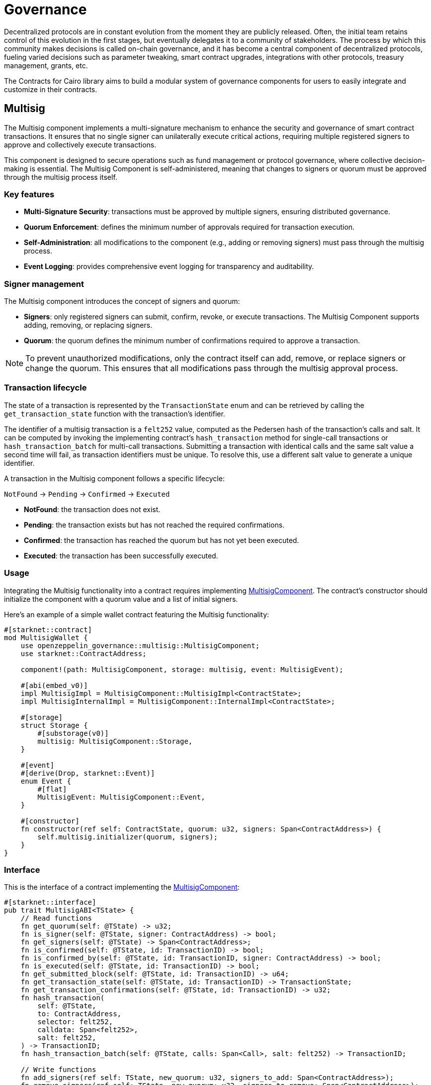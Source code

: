 = Governance

:timelock-component: xref:api/governance.adoc#TimelockControllerComponent[TimelockControllerComponent]
:votes-component: xref:api/governance.adoc#VotesComponent[VotesComponent]
:accesscontrol-component: xref:api/access.adoc#AccessControlComponent[AccessControlComponent]
:src5-component: xref:api/introspection.adoc#SRC5Component[SRC5Component]
:delegate: xref:api/governance.adoc#VotesComponent-delegate[delegate]
:delegate_by_sig: xref:api/governance.adoc#VotesComponent-delegate_by_sig[delegate_by_sig]
:voting_units_trait: xref:api/governance.adoc#VotingUnitsTrait[VotingUnitsTrait]
:votes-usage: xref:../governance.adoc#usage_2[usage]
:nonces-component: xref:api/utilities.adoc#NoncesComponent[NoncesComponent]
:snip12-metadata: xref:api/utilities.adoc#snip12[SNIP12Metadata]

Decentralized protocols are in constant evolution from the moment they are publicly released.
Often, the initial team retains control of this evolution in the first stages, but eventually delegates it to a community of stakeholders.
The process by which this community makes decisions is called on-chain governance, and it has become a central component of decentralized protocols, fueling varied decisions such as parameter tweaking, smart contract upgrades, integrations with other protocols, treasury management, grants, etc.

The Contracts for Cairo library aims to build a modular system of governance components for users to easily integrate and customize in their contracts.

== Multisig

:multisig-component: xref:api/governance.adoc#MultisigComponent[MultisigComponent]
:snip12-metadata: xref:api/utilities.adoc#snip12[SNIP12Metadata]

The Multisig component implements a multi-signature mechanism to enhance the security and 
governance of smart contract transactions. It ensures that no single signer can unilaterally 
execute critical actions, requiring multiple registered signers to approve and collectively 
execute transactions.

This component is designed to secure operations such as fund management or protocol governance, 
where collective decision-making is essential. The Multisig Component is self-administered, 
meaning that changes to signers or quorum must be approved through the multisig process itself.

=== Key features

- *Multi-Signature Security*: transactions must be approved by multiple signers, ensuring 
distributed governance.

- *Quorum Enforcement*: defines the minimum number of approvals required for transaction execution.

- *Self-Administration*: all modifications to the component (e.g., adding or removing signers) 
must pass through the multisig process.

- *Event Logging*: provides comprehensive event logging for transparency and auditability.

=== Signer management

The Multisig component introduces the concept of signers and quorum:

- *Signers*: only registered signers can submit, confirm, revoke, or execute transactions. The Multisig 
Component supports adding, removing, or replacing signers.
- *Quorum*: the quorum defines the minimum number of confirmations required to approve a transaction. 

NOTE: To prevent unauthorized modifications, only the contract itself can add, remove, or replace signers or change the quorum. 
This ensures that all modifications pass through the multisig approval process.

=== Transaction lifecycle

The state of a transaction is represented by the `TransactionState` enum and can be retrieved 
by calling the `get_transaction_state` function with the transaction's identifier.

The identifier of a multisig transaction is a `felt252` value, computed as the Pedersen hash 
of the transaction's calls and salt. It can be computed by invoking the implementing contract's 
`hash_transaction` method for single-call transactions or `hash_transaction_batch` for multi-call 
transactions. Submitting a transaction with identical calls and the same salt value a second time 
will fail, as transaction identifiers must be unique. To resolve this, use a different salt value 
to generate a unique identifier.

A transaction in the Multisig component follows a specific lifecycle:

`NotFound` → `Pending` → `Confirmed` → `Executed`

- *NotFound*: the transaction does not exist.
- *Pending*: the transaction exists but has not reached the required confirmations.
- *Confirmed*: the transaction has reached the quorum but has not yet been executed.
- *Executed*: the transaction has been successfully executed.

=== Usage

Integrating the Multisig functionality into a contract requires implementing {multisig-component}.
The contract's constructor should initialize the component with a quorum value and a list of initial signers.

Here's an example of a simple wallet contract featuring the Multisig functionality:

[,cairo]
----
#[starknet::contract]
mod MultisigWallet {
    use openzeppelin_governance::multisig::MultisigComponent;
    use starknet::ContractAddress;

    component!(path: MultisigComponent, storage: multisig, event: MultisigEvent);

    #[abi(embed_v0)]
    impl MultisigImpl = MultisigComponent::MultisigImpl<ContractState>;
    impl MultisigInternalImpl = MultisigComponent::InternalImpl<ContractState>;

    #[storage]
    struct Storage {
        #[substorage(v0)]
        multisig: MultisigComponent::Storage,
    }

    #[event]
    #[derive(Drop, starknet::Event)]
    enum Event {
        #[flat]
        MultisigEvent: MultisigComponent::Event,
    }

    #[constructor]
    fn constructor(ref self: ContractState, quorum: u32, signers: Span<ContractAddress>) {
        self.multisig.initializer(quorum, signers);
    }
}
----

=== Interface

This is the interface of a contract implementing the {multisig-component}:

[,cairo]
----
#[starknet::interface]
pub trait MultisigABI<TState> {
    // Read functions
    fn get_quorum(self: @TState) -> u32;
    fn is_signer(self: @TState, signer: ContractAddress) -> bool;
    fn get_signers(self: @TState) -> Span<ContractAddress>;
    fn is_confirmed(self: @TState, id: TransactionID) -> bool;
    fn is_confirmed_by(self: @TState, id: TransactionID, signer: ContractAddress) -> bool;
    fn is_executed(self: @TState, id: TransactionID) -> bool;
    fn get_submitted_block(self: @TState, id: TransactionID) -> u64;
    fn get_transaction_state(self: @TState, id: TransactionID) -> TransactionState;
    fn get_transaction_confirmations(self: @TState, id: TransactionID) -> u32;
    fn hash_transaction(
        self: @TState,
        to: ContractAddress,
        selector: felt252,
        calldata: Span<felt252>,
        salt: felt252,
    ) -> TransactionID;
    fn hash_transaction_batch(self: @TState, calls: Span<Call>, salt: felt252) -> TransactionID;

    // Write functions
    fn add_signers(ref self: TState, new_quorum: u32, signers_to_add: Span<ContractAddress>);
    fn remove_signers(ref self: TState, new_quorum: u32, signers_to_remove: Span<ContractAddress>);
    fn replace_signer(
        ref self: TState, signer_to_remove: ContractAddress, signer_to_add: ContractAddress,
    );
    fn change_quorum(ref self: TState, new_quorum: u32);
    fn submit_transaction(
        ref self: TState,
        to: ContractAddress,
        selector: felt252,
        calldata: Span<felt252>,
        salt: felt252,
    ) -> TransactionID;
    fn submit_transaction_batch(
        ref self: TState, calls: Span<Call>, salt: felt252,
    ) -> TransactionID;
    fn confirm_transaction(ref self: TState, id: TransactionID);
    fn revoke_confirmation(ref self: TState, id: TransactionID);
    fn execute_transaction(
        ref self: TState,
        to: ContractAddress,
        selector: felt252,
        calldata: Span<felt252>,
        salt: felt252,
    );
    fn execute_transaction_batch(ref self: TState, calls: Span<Call>, salt: felt252);
}
----

== Timelock Controller

The Timelock Controller provides a means of enforcing time delays on the execution of transactions. This is considered good practice regarding governance systems because it allows users the opportunity to exit the system if they disagree with a decision before it is executed.

NOTE: The Timelock contract itself executes transactions, not the user. The Timelock should, therefore, hold associated funds, ownership, and access control roles.

=== Operation lifecycle

Timelocked operations are identified by a unique id (their hash) and follow a specific `OperationState` lifecycle:

`Unset` → `Waiting` → `Ready` → `Done`

=== Timelock flow

==== Schedule

:schedule: xref:api/governance.adoc#ITimelock-schedule[schedule]
:get_timestamp: xref:api/governance.adoc#ITimelock-get_timestamp[get_timestamp]

When a proposer calls {schedule}, the `OperationState` moves from `Unset` to `Waiting`.
This starts a timer that must be greater than or equal to the minimum delay.
The timer expires at a timestamp accessible through {get_timestamp}.
Once the timer expires, the `OperationState` automatically moves to the `Ready` state.
At this point, it can be executed.

==== Execute

:execute: xref:api/governance.adoc#ITimelock-execute[execute]

By calling {execute}, an executor triggers the operation's underlying transactions and moves it to the `Done` state. If the operation has a predecessor, the predecessor's operation must be in the `Done` state for this transaction to succeed.

==== Cancel

:cancel: xref:api/governance.adoc#ITimelock-cancel[cancel]

The {cancel} function allows cancellers to cancel any pending operations.
This resets the operation to the `Unset` state.
It is therefore possible for a proposer to re-schedule an operation that has been cancelled.
In this case, the timer restarts when the operation is re-scheduled.

=== Roles

{timelock-component} leverages an {accesscontrol-component} setup that we need to understand in order to set up roles.

- `PROPOSER_ROLE` - in charge of queueing operations.

- `CANCELLER_ROLE` - may cancel scheduled operations.
During initialization, accounts granted with `PROPOSER_ROLE` will also be granted `CANCELLER_ROLE`.
Therefore, the initial proposers may also cancel operations after they are scheduled.

- `EXECUTOR_ROLE` - in charge of executing already available operations.

- `DEFAULT_ADMIN_ROLE` - can grant and revoke the three previous roles.

CAUTION: The `DEFAULT_ADMIN_ROLE` is a sensitive role that will be granted automatically to the timelock itself and optionally to a second account.
The latter case may be required to ease a contract's initial configuration; however, this role should promptly be renounced.

Furthermore, the timelock component supports the concept of open roles for the `EXECUTOR_ROLE`.
This allows anyone to execute an operation once it's in the `Ready` OperationState.
To enable the `EXECUTOR_ROLE` to be open, grant the zero address with the `EXECUTOR_ROLE`.

CAUTION: Be very careful with enabling open roles as _anyone_ can call the function.

=== Minimum delay

:get_min_delay: xref:api/governance.adoc#ITimelock-get_min_delay[get_min_delay]

The minimum delay of the timelock acts as a buffer from when a proposer schedules an operation to the earliest point at which an executor may execute that operation.
The idea is for users, should they disagree with a scheduled proposal, to have options such as exiting the system or making their case for cancellers to cancel the operation.

After initialization, the only way to change the timelock's minimum delay is to schedule it and execute it with the same flow as any other operation.

The minimum delay of a contract is accessible through {get_min_delay}.

=== Usage

Integrating the timelock into a contract requires integrating {timelock-component} as well as {src5-component} and {accesscontrol-component} as dependencies.
The contract's constructor should initialize the timelock which consists of setting the:

- Proposers and executors.
- Minimum delay between scheduling and executing an operation.
- Optional admin if additional configuration is required.

NOTE: The optional admin should renounce their role once configuration is complete.

Here's an example of a simple timelock contract:

[,cairo]
----
#[starknet::contract]
mod TimelockControllerContract {
    use openzeppelin_access::accesscontrol::AccessControlComponent;
    use openzeppelin_governance::timelock::TimelockControllerComponent;
    use openzeppelin_introspection::src5::SRC5Component;
    use starknet::ContractAddress;

    component!(path: AccessControlComponent, storage: access_control, event: AccessControlEvent);
    component!(path: TimelockControllerComponent, storage: timelock, event: TimelockEvent);
    component!(path: SRC5Component, storage: src5, event: SRC5Event);

    // Timelock Mixin
    #[abi(embed_v0)]
    impl TimelockMixinImpl =
        TimelockControllerComponent::TimelockMixinImpl<ContractState>;
    impl TimelockInternalImpl = TimelockControllerComponent::InternalImpl<ContractState>;

    #[storage]
    struct Storage {
        #[substorage(v0)]
        access_control: AccessControlComponent::Storage,
        #[substorage(v0)]
        timelock: TimelockControllerComponent::Storage,
        #[substorage(v0)]
        src5: SRC5Component::Storage
    }

    #[event]
    #[derive(Drop, starknet::Event)]
    enum Event {
        #[flat]
        AccessControlEvent: AccessControlComponent::Event,
        #[flat]
        TimelockEvent: TimelockControllerComponent::Event,
        #[flat]
        SRC5Event: SRC5Component::Event
    }

    #[constructor]
    fn constructor(
        ref self: ContractState,
        min_delay: u64,
        proposers: Span<ContractAddress>,
        executors: Span<ContractAddress>,
        admin: ContractAddress
    ) {
        self.timelock.initializer(min_delay, proposers, executors, admin);
    }
}
----

=== Interface

This is the full interface of the TimelockMixinImpl implementation:

[,cairo]
----
#[starknet::interface]
pub trait TimelockABI<TState> {
    // ITimelock
    fn is_operation(self: @TState, id: felt252) -> bool;
    fn is_operation_pending(self: @TState, id: felt252) -> bool;
    fn is_operation_ready(self: @TState, id: felt252) -> bool;
    fn is_operation_done(self: @TState, id: felt252) -> bool;
    fn get_timestamp(self: @TState, id: felt252) -> u64;
    fn get_operation_state(self: @TState, id: felt252) -> OperationState;
    fn get_min_delay(self: @TState) -> u64;
    fn hash_operation(self: @TState, call: Call, predecessor: felt252, salt: felt252) -> felt252;
    fn hash_operation_batch(
        self: @TState, calls: Span<Call>, predecessor: felt252, salt: felt252
    ) -> felt252;
    fn schedule(ref self: TState, call: Call, predecessor: felt252, salt: felt252, delay: u64);
    fn schedule_batch(
        ref self: TState, calls: Span<Call>, predecessor: felt252, salt: felt252, delay: u64
    );
    fn cancel(ref self: TState, id: felt252);
    fn execute(ref self: TState, call: Call, predecessor: felt252, salt: felt252);
    fn execute_batch(ref self: TState, calls: Span<Call>, predecessor: felt252, salt: felt252);
    fn update_delay(ref self: TState, new_delay: u64);

    // ISRC5
    fn supports_interface(self: @TState, interface_id: felt252) -> bool;

    // IAccessControl
    fn has_role(self: @TState, role: felt252, account: ContractAddress) -> bool;
    fn get_role_admin(self: @TState, role: felt252) -> felt252;
    fn grant_role(ref self: TState, role: felt252, account: ContractAddress);
    fn revoke_role(ref self: TState, role: felt252, account: ContractAddress);
    fn renounce_role(ref self: TState, role: felt252, account: ContractAddress);

    // IAccessControlCamel
    fn hasRole(self: @TState, role: felt252, account: ContractAddress) -> bool;
    fn getRoleAdmin(self: @TState, role: felt252) -> felt252;
    fn grantRole(ref self: TState, role: felt252, account: ContractAddress);
    fn revokeRole(ref self: TState, role: felt252, account: ContractAddress);
    fn renounceRole(ref self: TState, role: felt252, account: ContractAddress);
}
----

== Votes

The {votes-component} provides a flexible system for tracking and delegating voting power. This system allows users to delegate their voting power to other addresses, enabling more active participation in governance.

NOTE: By default, token balance does not account for voting power. This makes transfers cheaper. The downside is that it requires users to delegate to themselves in order to activate checkpoints and have their voting power tracked.

IMPORTANT: The transferring of voting units must be handled by the implementing contract. In the case of `ERC20` and `ERC721` this is usually done via the hooks. You can check the {votes-usage} section for examples of how to implement this.

=== Key Features

1. *Delegation*: Users can delegate their voting power to any address, including themselves. Vote power can be delegated either by calling the {delegate} function directly, or by providing a signature to be used with {delegate_by_sig}.
2. *Historical lookups*: The system keeps track of historical snapshots for each account, which allows the voting power of an account to be queried at a specific timestamp. +
This can be used for example to determine the voting power of an account when a proposal was created, rather than using the current balance.

=== Usage

When integrating the `VotesComponent`, the {voting_units_trait} must be implemented to get the voting units for a given account as a function of the implementing contract. +
For simplicity, this module already provides two implementations for `ERC20` and `ERC721` tokens, which will work out of the box if the respective components are integrated. +
Additionally, you must implement the {nonces-component} and the {snip12-metadata} trait to enable delegation by signatures.

Here's an example of how to structure a simple ERC20Votes contract:


[source,cairo]
----
#[starknet::contract]
mod ERC20VotesContract {
    use openzeppelin_governance::votes::VotesComponent;
    use openzeppelin_token::erc20::ERC20Component;
    use openzeppelin_utils::cryptography::nonces::NoncesComponent;
    use openzeppelin_utils::cryptography::snip12::SNIP12Metadata;
    use starknet::ContractAddress;

    component!(path: VotesComponent, storage: erc20_votes, event: ERC20VotesEvent);
    component!(path: ERC20Component, storage: erc20, event: ERC20Event);
    component!(path: NoncesComponent, storage: nonces, event: NoncesEvent);

    // Votes
    #[abi(embed_v0)]
    impl VotesImpl = VotesComponent::VotesImpl<ContractState>;
    impl VotesInternalImpl = VotesComponent::InternalImpl<ContractState>;

    // ERC20
    #[abi(embed_v0)]
    impl ERC20MixinImpl = ERC20Component::ERC20MixinImpl<ContractState>;
    impl ERC20InternalImpl = ERC20Component::InternalImpl<ContractState>;

    // Nonces
    #[abi(embed_v0)]
    impl NoncesImpl = NoncesComponent::NoncesImpl<ContractState>;

    #[storage]
    pub struct Storage {
        #[substorage(v0)]
        pub erc20_votes: VotesComponent::Storage,
        #[substorage(v0)]
        pub erc20: ERC20Component::Storage,
        #[substorage(v0)]
        pub nonces: NoncesComponent::Storage
    }

    #[event]
    #[derive(Drop, starknet::Event)]
    enum Event {
        #[flat]
        ERC20VotesEvent: VotesComponent::Event,
        #[flat]
        ERC20Event: ERC20Component::Event,
        #[flat]
        NoncesEvent: NoncesComponent::Event
    }

    // Required for hash computation.
    pub impl SNIP12MetadataImpl of SNIP12Metadata {
        fn name() -> felt252 {
            'DAPP_NAME'
        }
        fn version() -> felt252 {
            'DAPP_VERSION'
        }
    }

    // We need to call the `transfer_voting_units` function after 
    // every mint, burn and transfer.
    // For this, we use the `after_update` hook of the `ERC20Component::ERC20HooksTrait`.
    impl ERC20VotesHooksImpl of ERC20Component::ERC20HooksTrait<ContractState> {
        fn after_update(
            ref self: ERC20Component::ComponentState<ContractState>,
            from: ContractAddress,
            recipient: ContractAddress,
            amount: u256
        ) {
            let mut contract_state = self.get_contract_mut();
            contract_state.erc20_votes.transfer_voting_units(from, recipient, amount);
        }
    }

    #[constructor]
    fn constructor(ref self: ContractState) {
        self.erc20.initializer("MyToken", "MTK");
    }
}
----

And here's an example of how to structure a simple ERC721Votes contract:


[source,cairo]
----
#[starknet::contract]
pub mod ERC721VotesContract {
    use openzeppelin_governance::votes::VotesComponent;
    use openzeppelin_introspection::src5::SRC5Component;
    use openzeppelin_token::erc721::ERC721Component;
    use openzeppelin_utils::cryptography::nonces::NoncesComponent;
    use openzeppelin_utils::cryptography::snip12::SNIP12Metadata;
    use starknet::ContractAddress;

    component!(path: VotesComponent, storage: erc721_votes, event: ERC721VotesEvent);
    component!(path: ERC721Component, storage: erc721, event: ERC721Event);
    component!(path: SRC5Component, storage: src5, event: SRC5Event);
    component!(path: NoncesComponent, storage: nonces, event: NoncesEvent);

    // Votes
    #[abi(embed_v0)]
    impl VotesImpl = VotesComponent::VotesImpl<ContractState>;
    impl VotesInternalImpl = VotesComponent::InternalImpl<ContractState>;

    // ERC721
    #[abi(embed_v0)]
    impl ERC721MixinImpl = ERC721Component::ERC721MixinImpl<ContractState>;
    impl ERC721InternalImpl = ERC721Component::InternalImpl<ContractState>;

    // Nonces
    #[abi(embed_v0)]
    impl NoncesImpl = NoncesComponent::NoncesImpl<ContractState>;

    #[storage]
    pub struct Storage {
        #[substorage(v0)]
        pub erc721_votes: VotesComponent::Storage,
        #[substorage(v0)]
        pub erc721: ERC721Component::Storage,
        #[substorage(v0)]
        pub src5: SRC5Component::Storage,
        #[substorage(v0)]
        pub nonces: NoncesComponent::Storage
    }

    #[event]
    #[derive(Drop, starknet::Event)]
    enum Event {
        #[flat]
        ERC721VotesEvent: VotesComponent::Event,
        #[flat]
        ERC721Event: ERC721Component::Event,
        #[flat]
        SRC5Event: SRC5Component::Event,
        #[flat]
        NoncesEvent: NoncesComponent::Event
    }

    /// Required for hash computation.
    pub impl SNIP12MetadataImpl of SNIP12Metadata {
        fn name() -> felt252 {
            'DAPP_NAME'
        }
        fn version() -> felt252 {
            'DAPP_VERSION'
        }
    }

    // We need to call the `transfer_voting_units` function after 
    // every mint, burn and transfer.
    // For this, we use the `before_update` hook of the
    //`ERC721Component::ERC721HooksTrait`.
    // This hook is called before the transfer is executed.
    // This  gives us access to the previous owner.
    impl ERC721VotesHooksImpl of ERC721Component::ERC721HooksTrait<ContractState> {
        fn before_update(
            ref self: ERC721Component::ComponentState<ContractState>,
            to: ContractAddress,
            token_id: u256,
            auth: ContractAddress
        ) {
            let mut contract_state = self.get_contract_mut();

            // We use the internal function here since it does not check if the token
            // id exists which is necessary for mints
            let previous_owner = self._owner_of(token_id);
            contract_state.erc721_votes.transfer_voting_units(previous_owner, to, 1);
        }
    }

    #[constructor]
    fn constructor(ref self: ContractState) {
        self.erc721.initializer("MyToken", "MTK", "");
    }
}
----

=== Interface

This is the full interface of the `VotesImpl` implementation:
[source,cairo]
----
#[starknet::interface]
pub trait VotesABI<TState> {
    // IVotes
    fn get_votes(self: @TState, account: ContractAddress) -> u256;
    fn get_past_votes(self: @TState, account: ContractAddress, timepoint: u64) -> u256;
    fn get_past_total_supply(self: @TState, timepoint: u64) -> u256;
    fn delegates(self: @TState, account: ContractAddress) -> ContractAddress;
    fn delegate(ref self: TState, delegatee: ContractAddress);
    fn delegate_by_sig(ref self: TState, delegator: ContractAddress, delegatee: ContractAddress, nonce: felt252, expiry: u64, signature: Span<felt252>);

    // INonces
    fn nonces(self: @TState, owner: ContractAddress) -> felt252;
}
----
